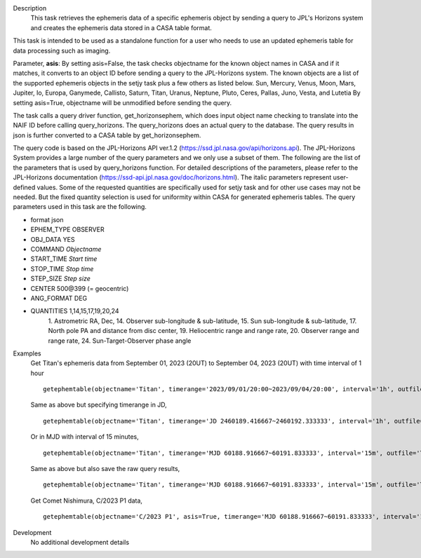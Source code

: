 .. _Description:

Description
   This task retrieves the ephemeris data of a specific ephemeris object by sending a query to JPL's Horizons system and creates the ephemeris data stored in a CASA table format.

This task is intended to be used as a standalone function for a user who needs to use 
an updated ephemeris table for data processing such as imaging.

Parameter, **asis**:
By setting asis=False, the task checks objectname for the known object names in CASA and if it matches, it converts to an object ID before sending a query to the JPL-Horizons system. The known objects are a list of the supported ephemeris objects in the setjy task plus a few others as listed below.
Sun, Mercury, Venus, Moon, Mars, Jupiter, Io, Europa, Ganymede, Callisto, Saturn, Titan, Uranus, Neptune, Pluto,
Ceres, Pallas, Juno, Vesta, and Lutetia
By setting asis=True, objectname will be unmodified before sending the query.

The task calls a query driver function, get_horizonsephem, which does input object name checking to translate into the NAIF ID before calling query_horizons. The query_horizons does an actual query to the database. The query results in json is further converted to a CASA table by get_horizonsephem.

The query code is based on the JPL-Horizons API ver.1.2 (https://ssd.jpl.nasa.gov/api/horizons.api). The JPL-Horizons System provides a large number of the query parameters and we only use a subset of them. The following are the list of the parameters that is used by query_horizons function. For detailed descriptions of the parameters, please refer to the JPL-Horizons documentation (https://ssd-api.jpl.nasa.gov/doc/horizons.html). The italic parameters represent user-defined values. Some of the requested quantities are specifically used for setjy task and for other use cases may not be needed. But the fixed quantity selection is used for uniformity within CASA for generated ephemeris tables.
The query parameters used in this task are the following.

- format json
- EPHEM_TYPE OBSERVER
- OBJ_DATA YES
- COMMAND *Objectname*
- START_TIME *Start time*
- STOP_TIME *Stop time*
- STEP_SIZE *Step size*
- CENTER 500\@399 (= geocentric)
- ANG_FORMAT DEG
- QUANTITIES 1,14,15,17,19,20,24
    1. Astrometric RA, Dec,
    14. Observer sub-longitude & sub-latitude,
    15. Sun sub-longitude & sub-latitude,
    17. North pole PA and distance from disc center,
    19. Heliocentric range and range rate,
    20. Observer range and range rate,
    24. Sun-Target-Observer phase angle


.. _Examples:

Examples
   Get Titan's ephemeris data from September 01, 2023 (20UT) to September 04, 2023 (20UT)
   with time interval of 1 hour

   ::
   
      getephemtable(objectname='Titan', timerange='2023/09/01/20:00~2023/09/04/20:00', interval='1h', outfile='Titan_20230901_20230904ephem.tab')
   
   Same as above but specifying timerange in JD,

   ::

      getephemtable(objectname='Titan', timerange='JD 2460189.416667~2460192.333333', interval='1h', outfile='Titan_20230901_20230904ephem.tab')

   Or in MJD with interval of 15 minutes,

   ::

      getephemtable(objectname='Titan', timerange='MJD 60188.916667~60191.833333', interval='15m', outfile='Titan_20230901_20230904ephem.tab')


   Same as above but also save the raw query results,

   ::

     getephemtable(objectname='Titan', timerange='MJD 60188.916667~60191.833333', interval='15m', outfile='Titan_20230901_20230904ephem.tab', rawdatafile='Titan_raw_query_results.txt')

   Get Comet Nishimura, C/2023 P1 data, 

   ::

      getephemtable(objectname='C/2023 P1', asis=True, timerange='MJD 60188.916667~60191.833333', interval='1h', outfile='CometNishimura_20230901_20230904ephem.tab'


.. _Development:

Development
   No additional development details
   
